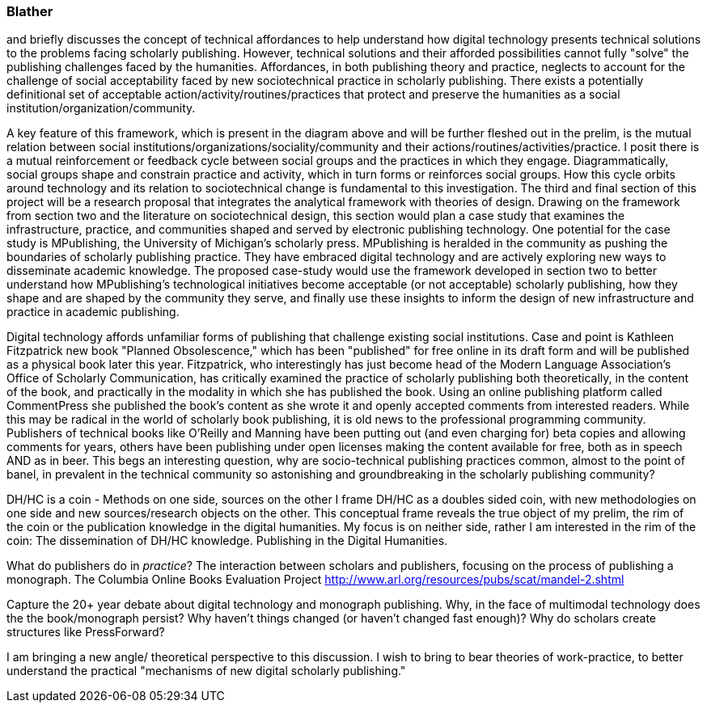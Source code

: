 === Blather

and briefly discusses the concept of technical affordances to help understand how digital technology presents technical solutions to the problems facing scholarly publishing. However, technical solutions and their afforded possibilities cannot fully "solve" the publishing challenges faced by the humanities. Affordances, in both publishing theory and practice, neglects to account for the challenge of social acceptability faced by new sociotechnical practice in scholarly publishing. There exists a potentially definitional set of acceptable action/activity/routines/practices that protect and preserve the humanities as a social institution/organization/community. 





A key feature of this framework, which is present in the diagram above and will be further fleshed out in the prelim, is the mutual relation between social institutions/organizations/sociality/community and their actions/routines/activities/practice. I posit there is a mutual reinforcement or feedback cycle between social groups and the practices in which they engage. Diagrammatically, social groups shape and constrain practice and activity, which in turn forms or reinforces social groups. How this cycle orbits around technology and its relation to sociotechnical change is fundamental to this investigation.
The third and final section of this project will be a research proposal that integrates the analytical framework with theories of design. Drawing on the framework from section two and the literature on sociotechnical design, this section would plan a case study that examines the infrastructure, practice, and communities shaped and served by electronic publishing technology. One potential for the case study is MPublishing, the University of Michigan's scholarly press. MPublishing is heralded in the community as pushing the boundaries of scholarly publishing practice. They have embraced digital technology and are actively exploring new ways to disseminate academic knowledge. The proposed case-study would use the framework developed in section two to better understand how MPublishing’s technological initiatives become acceptable (or not acceptable) scholarly publishing, how they shape and are shaped by the community they serve, and finally use these insights to inform the design of new infrastructure and practice in academic publishing.




Digital technology affords unfamiliar forms of publishing that challenge existing social institutions. Case and point is Kathleen Fitzpatrick new book "Planned Obsolescence," which has been "published" for free online in its draft form and will be published as a physical book later this year. Fitzpatrick, who interestingly has just become head of the Modern Language Association's Office of Scholarly Communication, has critically examined the practice of scholarly publishing both theoretically, in the content of the book, and practically in the modality in which she has published the book. Using an online publishing platform called CommentPress she published the book’s content as she wrote it and openly accepted comments from interested readers. While this may be radical in the world of scholarly book publishing, it is old news to the professional programming community. Publishers of technical books like O’Reilly and Manning have been putting out (and even charging for) beta copies and allowing comments for years, others have been publishing under open licenses making the content available for free, both as in speech AND as in beer. This begs an interesting question, why are socio-technical publishing practices common, almost to the point of banel, in prevalent in the technical community so astonishing and groundbreaking in the scholarly publishing community?






DH/HC is a coin - Methods on one side, sources on the other
I frame DH/HC as a doubles sided coin, with new methodologies on one side and new sources/research objects on the other.  This conceptual frame reveals the true object of my prelim, the rim of the coin or the publication knowledge in the digital humanities.
	My focus is on neither side, rather I am interested in the rim of the coin:
		The dissemination of DH/HC knowledge.
		Publishing in the Digital Humanities.


What do publishers do in _practice_?
	The interaction between scholars and publishers, focusing on the process of publishing a monograph. 
	The Columbia Online Books Evaluation Project
		http://www.arl.org/resources/pubs/scat/mandel-2.shtml


Capture the 20+ year debate about digital technology and monograph publishing. Why, in the face of multimodal technology does the the book/monograph persist? Why haven't things changed (or haven't changed fast enough)? Why do scholars create structures like PressForward? 


I am bringing a new angle/ theoretical perspective to this discussion. I wish to bring to bear theories of work-practice, to better understand the practical "mechanisms of new digital scholarly publishing."
